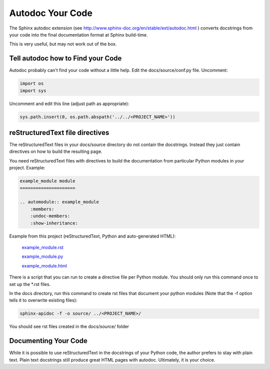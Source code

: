 #################
Autodoc Your Code
#################

The Sphinx autodoc extension
(see `<http://www.sphinx-doc.org/en/stable/ext/autodoc.html>`_ )
converts docstrings
from your code into the final documentation format at Sphinx build-time.

This is very useful, but may not work out of the box.

**********************************
Tell autodoc how to Find your Code
**********************************
Autodoc probably can't find your code without a little help. Edit the
docs/source/conf.py file. Uncomment:

.. code-block:: python

  import os
  import sys

Uncomment and edit this line (adjust path as appropriate):

.. code-block:: python

  sys.path.insert(0, os.path.abspath('../../<PROJECT_NAME>'))

********************************
reStructuredText file directives
********************************

The reStructuredText files in your docs/source directory do not contain
the docstrings. Instead they just contain directives on how to build the
resulting page.

You need reStructuredText files with directives to build
the documentation from particular Python modules in your project. Example:

.. code-block:: text

  example_module module
  =====================

  .. automodule:: example_module
      :members:
      :undoc-members:
      :show-inheritance:

Example from this project (reStructuredText, Python and auto-generated HTML):

  `example_module.rst <https://raw.githubusercontent.com/mattjhayes/docs-python2readthedocs/master/docs/source/example_module.rst>`_

  `example_module.py <https://github.com/mattjhayes/docs-python2readthedocs/blob/master/docs-python2readthedocs/example_module.py>`_

  `example_module.html <example_module.html>`_

There is a script that you can run to create a directive file per Python
module. You should only run this command once to set up the \*.rst files.

In the docs directory, run this command to create rst files that document
your python modules (Note that the -f option tells it to overwrite existing
files):

.. code-block:: text

  sphinx-apidoc -f -o source/ ../<PROJECT_NAME>/

You should see rst files created in the docs/source/ folder

*********************
Documenting Your Code
*********************

While it is possible to use reStructuredText in the docstrings of your
Python code, the author prefers to stay with plain text. Plain text
docstrings still produce great HTML pages with autodoc.
Ultimately, it is your choice.


